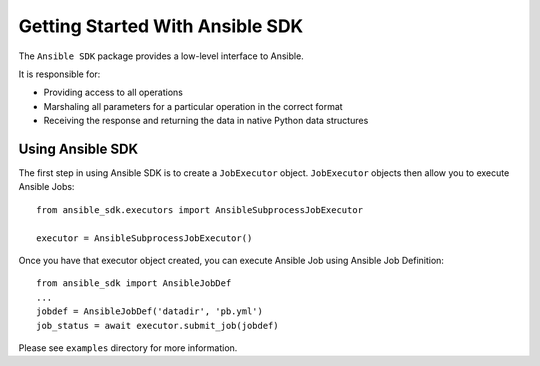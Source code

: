 .. _getting_started:


Getting Started With Ansible SDK
================================

The ``Ansible SDK`` package provides a low-level interface to Ansible.

It is responsible for:

* Providing access to all operations
* Marshaling all parameters for a particular operation in the correct format
* Receiving the response and returning the data in native Python data structures


Using Ansible SDK
-----------------

The first step in using Ansible SDK is to create a ``JobExecutor`` object.
``JobExecutor`` objects then allow you to execute Ansible Jobs::

    from ansible_sdk.executors import AnsibleSubprocessJobExecutor

    executor = AnsibleSubprocessJobExecutor()
    
Once you have that executor object created, you can execute Ansible Job using Ansible Job Definition::

    from ansible_sdk import AnsibleJobDef
    ...
    jobdef = AnsibleJobDef('datadir', 'pb.yml')
    job_status = await executor.submit_job(jobdef)

Please see ``examples`` directory for more information.